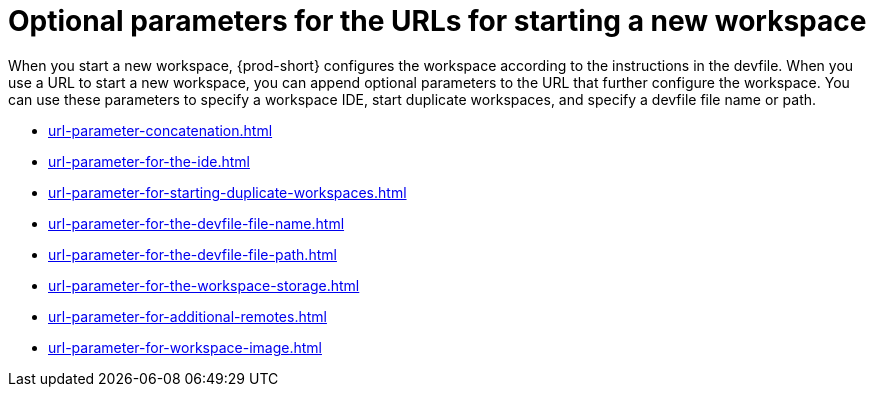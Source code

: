 :_content-type: CONCEPT
:description: Optional parameters for the URLs for starting a new workspace
:keywords: url, urls, parameter, parameters, starting, start, workspace, workspaces, url-parameter, url-parameters
:navtitle: Optional parameters for the URLs for starting a new workspace
:page-aliases:

[id="parameters-for-the-urls-for-starting-a-new-workspace"]
= Optional parameters for the URLs for starting a new workspace

When you start a new workspace, {prod-short} configures the workspace according to the instructions in the devfile. When you use a URL to start a new workspace, you can append optional parameters to the URL that further configure the workspace. You can use these parameters to specify a workspace IDE, start duplicate workspaces, and specify a devfile file name or path.

* xref:url-parameter-concatenation.adoc[]
* xref:url-parameter-for-the-ide.adoc[]
* xref:url-parameter-for-starting-duplicate-workspaces.adoc[]
* xref:url-parameter-for-the-devfile-file-name.adoc[]
* xref:url-parameter-for-the-devfile-file-path.adoc[]
* xref:url-parameter-for-the-workspace-storage.adoc[]
* xref:url-parameter-for-additional-remotes.adoc[]
* xref:url-parameter-for-workspace-image.adoc[]
